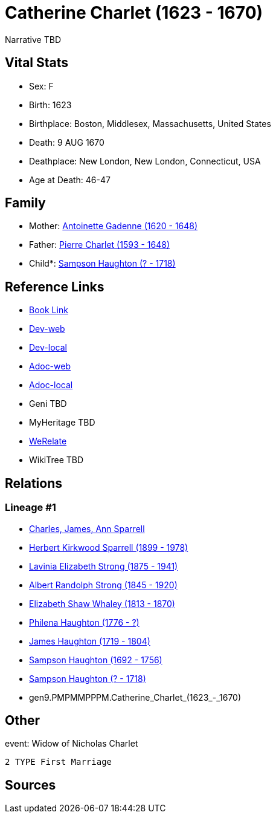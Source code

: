 = Catherine Charlet (1623 - 1670)

Narrative TBD


== Vital Stats


* Sex: F
* Birth: 1623
* Birthplace: Boston, Middlesex, Massachusetts, United States
* Death: 9 AUG 1670
* Deathplace: New London, New London, Connecticut, USA
* Age at Death: 46-47


== Family
* Mother: https://github.com/sparrell/cfs_ancestors/blob/main/Vol_02_Ships/V2_C5_Ancestors/V2_C5_G10/gen10.PMPMMPPPMM.Antoinette_Gadenne.adoc[Antoinette Gadenne (1620 - 1648)]

* Father: https://github.com/sparrell/cfs_ancestors/blob/main/Vol_02_Ships/V2_C5_Ancestors/V2_C5_G10/gen10.PMPMMPPPMP.Pierre_Charlet.adoc[Pierre Charlet (1593 - 1648)]

* Child*: https://github.com/sparrell/cfs_ancestors/blob/main/Vol_02_Ships/V2_C5_Ancestors/V2_C5_G8/gen8.PMPMMPPP.Sampson_Haughton.adoc[Sampson Haughton (? - 1718)]


== Reference Links
* https://github.com/sparrell/cfs_ancestors/blob/main/Vol_02_Ships/V2_C5_Ancestors/V2_C5_G9/gen9.PMPMMPPPM.Catherine_Charlet.adoc[Book Link]
* https://cfsjksas.gigalixirapp.com/person?p=p0232[Dev-web]
* https://localhost:4000/person?p=p0232[Dev-local]
* https://cfsjksas.gigalixirapp.com/adoc?p=p0232[Adoc-web]
* https://localhost:4000/adoc?p=p0232[Adoc-local]
* Geni TBD
* MyHeritage TBD
* https://www.werelate.org/wiki/Person:Catherine_Charlet_%281%29[WeRelate]
* WikiTree TBD

== Relations
=== Lineage #1
* https://github.com/spoarrell/cfs_ancestors/tree/main/Vol_02_Ships/V2_C1_Principals/0_intro_principals.adoc[Charles, James, Ann Sparrell]
* https://github.com/sparrell/cfs_ancestors/blob/main/Vol_02_Ships/V2_C5_Ancestors/V2_C5_G1/gen1.P.Herbert_Kirkwood_Sparrell.adoc[Herbert Kirkwood Sparrell (1899 - 1978)]
* https://github.com/sparrell/cfs_ancestors/blob/main/Vol_02_Ships/V2_C5_Ancestors/V2_C5_G2/gen2.PM.Lavinia_Elizabeth_Strong.adoc[Lavinia Elizabeth Strong (1875 - 1941)]
* https://github.com/sparrell/cfs_ancestors/blob/main/Vol_02_Ships/V2_C5_Ancestors/V2_C5_G3/gen3.PMP.Albert_Randolph_Strong.adoc[Albert Randolph Strong (1845 - 1920)]
* https://github.com/sparrell/cfs_ancestors/blob/main/Vol_02_Ships/V2_C5_Ancestors/V2_C5_G4/gen4.PMPM.Elizabeth_Shaw_Whaley.adoc[Elizabeth Shaw Whaley (1813 - 1870)]
* https://github.com/sparrell/cfs_ancestors/blob/main/Vol_02_Ships/V2_C5_Ancestors/V2_C5_G5/gen5.PMPMM.Philena_Haughton.adoc[Philena Haughton (1776 - ?)]
* https://github.com/sparrell/cfs_ancestors/blob/main/Vol_02_Ships/V2_C5_Ancestors/V2_C5_G6/gen6.PMPMMP.James_Haughton.adoc[James Haughton (1719 - 1804)]
* https://github.com/sparrell/cfs_ancestors/blob/main/Vol_02_Ships/V2_C5_Ancestors/V2_C5_G7/gen7.PMPMMPP.Sampson_Haughton.adoc[Sampson Haughton (1692 - 1756)]
* https://github.com/sparrell/cfs_ancestors/blob/main/Vol_02_Ships/V2_C5_Ancestors/V2_C5_G8/gen8.PMPMMPPP.Sampson_Haughton.adoc[Sampson Haughton (? - 1718)]
* gen9.PMPMMPPPM.Catherine_Charlet_(1623_-_1670)


== Other
event:  Widow of Nicholas Charlet
----
2 TYPE First Marriage
----


== Sources
